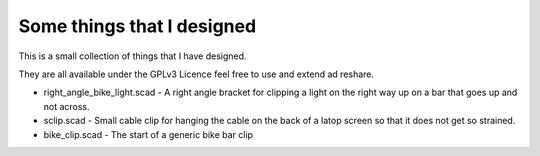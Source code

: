 Some things that I designed
---------------------------

This is a small collection of things that I have designed.

They are all available under the GPLv3 Licence feel free to use and extend ad
reshare. 

* right_angle_bike_light.scad - A right angle bracket for clipping a light on
  the right way up on a bar that goes up and not across.
* sclip.scad - Small cable clip for hanging the cable on the back of a latop
  screen so that it does not get so strained.
* bike_clip.scad - The start of a generic bike bar clip


